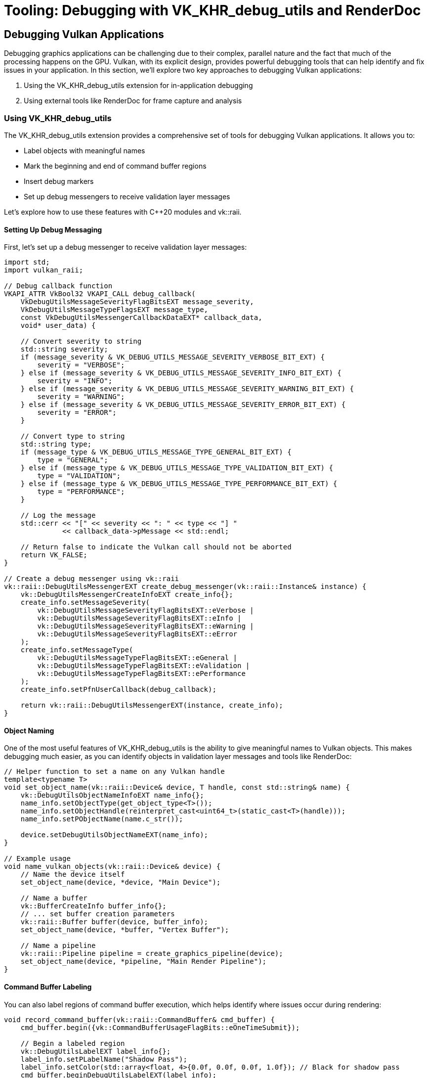 :pp: {plus}{plus}

= Tooling: Debugging with VK_KHR_debug_utils and RenderDoc

== Debugging Vulkan Applications

Debugging graphics applications can be challenging due to their complex, parallel nature and the fact that much of the processing happens on the GPU. Vulkan, with its explicit design, provides powerful debugging tools that can help identify and fix issues in your application. In this section, we'll explore two key approaches to debugging Vulkan applications:

1. Using the VK_KHR_debug_utils extension for in-application debugging
2. Using external tools like RenderDoc for frame capture and analysis

=== Using VK_KHR_debug_utils

The VK_KHR_debug_utils extension provides a comprehensive set of tools for debugging Vulkan applications. It allows you to:

* Label objects with meaningful names
* Mark the beginning and end of command buffer regions
* Insert debug markers
* Set up debug messengers to receive validation layer messages

Let's explore how to use these features with C++20 modules and vk::raii.

==== Setting Up Debug Messaging

First, let's set up a debug messenger to receive validation layer messages:

[source,cpp]
----
import std;
import vulkan_raii;

// Debug callback function
VKAPI_ATTR VkBool32 VKAPI_CALL debug_callback(
    VkDebugUtilsMessageSeverityFlagBitsEXT message_severity,
    VkDebugUtilsMessageTypeFlagsEXT message_type,
    const VkDebugUtilsMessengerCallbackDataEXT* callback_data,
    void* user_data) {

    // Convert severity to string
    std::string severity;
    if (message_severity & VK_DEBUG_UTILS_MESSAGE_SEVERITY_VERBOSE_BIT_EXT) {
        severity = "VERBOSE";
    } else if (message_severity & VK_DEBUG_UTILS_MESSAGE_SEVERITY_INFO_BIT_EXT) {
        severity = "INFO";
    } else if (message_severity & VK_DEBUG_UTILS_MESSAGE_SEVERITY_WARNING_BIT_EXT) {
        severity = "WARNING";
    } else if (message_severity & VK_DEBUG_UTILS_MESSAGE_SEVERITY_ERROR_BIT_EXT) {
        severity = "ERROR";
    }

    // Convert type to string
    std::string type;
    if (message_type & VK_DEBUG_UTILS_MESSAGE_TYPE_GENERAL_BIT_EXT) {
        type = "GENERAL";
    } else if (message_type & VK_DEBUG_UTILS_MESSAGE_TYPE_VALIDATION_BIT_EXT) {
        type = "VALIDATION";
    } else if (message_type & VK_DEBUG_UTILS_MESSAGE_TYPE_PERFORMANCE_BIT_EXT) {
        type = "PERFORMANCE";
    }

    // Log the message
    std::cerr << "[" << severity << ": " << type << "] "
              << callback_data->pMessage << std::endl;

    // Return false to indicate the Vulkan call should not be aborted
    return VK_FALSE;
}

// Create a debug messenger using vk::raii
vk::raii::DebugUtilsMessengerEXT create_debug_messenger(vk::raii::Instance& instance) {
    vk::DebugUtilsMessengerCreateInfoEXT create_info{};
    create_info.setMessageSeverity(
        vk::DebugUtilsMessageSeverityFlagBitsEXT::eVerbose |
        vk::DebugUtilsMessageSeverityFlagBitsEXT::eInfo |
        vk::DebugUtilsMessageSeverityFlagBitsEXT::eWarning |
        vk::DebugUtilsMessageSeverityFlagBitsEXT::eError
    );
    create_info.setMessageType(
        vk::DebugUtilsMessageTypeFlagBitsEXT::eGeneral |
        vk::DebugUtilsMessageTypeFlagBitsEXT::eValidation |
        vk::DebugUtilsMessageTypeFlagBitsEXT::ePerformance
    );
    create_info.setPfnUserCallback(debug_callback);

    return vk::raii::DebugUtilsMessengerEXT(instance, create_info);
}
----

==== Object Naming

One of the most useful features of VK_KHR_debug_utils is the ability to give meaningful names to Vulkan objects. This makes debugging much easier, as you can identify objects in validation layer messages and tools like RenderDoc:

[source,cpp]
----
// Helper function to set a name on any Vulkan handle
template<typename T>
void set_object_name(vk::raii::Device& device, T handle, const std::string& name) {
    vk::DebugUtilsObjectNameInfoEXT name_info{};
    name_info.setObjectType(get_object_type<T>());
    name_info.setObjectHandle(reinterpret_cast<uint64_t>(static_cast<T>(handle)));
    name_info.setPObjectName(name.c_str());

    device.setDebugUtilsObjectNameEXT(name_info);
}

// Example usage
void name_vulkan_objects(vk::raii::Device& device) {
    // Name the device itself
    set_object_name(device, *device, "Main Device");

    // Name a buffer
    vk::BufferCreateInfo buffer_info{};
    // ... set buffer creation parameters
    vk::raii::Buffer buffer(device, buffer_info);
    set_object_name(device, *buffer, "Vertex Buffer");

    // Name a pipeline
    vk::raii::Pipeline pipeline = create_graphics_pipeline(device);
    set_object_name(device, *pipeline, "Main Render Pipeline");
}
----

==== Command Buffer Labeling

You can also label regions of command buffer execution, which helps identify where issues occur during rendering:

[source,cpp]
----
void record_command_buffer(vk::raii::CommandBuffer& cmd_buffer) {
    cmd_buffer.begin({vk::CommandBufferUsageFlagBits::eOneTimeSubmit});

    // Begin a labeled region
    vk::DebugUtilsLabelEXT label_info{};
    label_info.setPLabelName("Shadow Pass");
    label_info.setColor(std::array<float, 4>{0.0f, 0.0f, 0.0f, 1.0f}); // Black for shadow pass
    cmd_buffer.beginDebugUtilsLabelEXT(label_info);

    // Record shadow pass commands
    // ...

    // End the labeled region
    cmd_buffer.endDebugUtilsLabelEXT();

    // Begin another labeled region
    label_info.setPLabelName("Main Render Pass");
    label_info.setColor(std::array<float, 4>{0.0f, 1.0f, 0.0f, 1.0f}); // Green for main pass
    cmd_buffer.beginDebugUtilsLabelEXT(label_info);

    // Record main render pass commands
    // ...

    // Insert a marker within this region
    cmd_buffer.insertDebugUtilsLabelEXT({
        "Drawing Opaque Objects",
        std::array<float, 4>{1.0f, 1.0f, 1.0f, 1.0f}
    });

    // More rendering commands
    // ...

    // End the labeled region
    cmd_buffer.endDebugUtilsLabelEXT();

    cmd_buffer.end();
}
----

==== Queue Labeling

Similarly, you can label operations submitted to a queue:

[source,cpp]
----
void submit_work(vk::raii::Queue& queue, vk::raii::CommandBuffer& cmd_buffer) {
    // Begin a labeled region for the queue submission
    vk::DebugUtilsLabelEXT label_info{};
    label_info.setPLabelName("Frame Rendering");
    label_info.setColor(std::array<float, 4>{0.0f, 0.5f, 1.0f, 1.0f}); // Blue for frame
    queue.beginDebugUtilsLabelEXT(label_info);

    // Submit the command buffer
    vk::SubmitInfo submit_info{};
    submit_info.setCommandBufferCount(1);
    submit_info.setPCommandBuffers(&(*cmd_buffer));
    queue.submit(submit_info, nullptr);

    // End the labeled region
    queue.endDebugUtilsLabelEXT();
}
----

=== Using RenderDoc

RenderDoc is a graphics frame debugger and capture/analysis tool (not a compiler). It allows you to capture frames from your application and analyze them in detail. It's particularly useful for Vulkan applications due to its comprehensive support for the API.


==== Integrating RenderDoc with Your Application

You can integrate RenderDoc directly into your application using its in-application API:

[source,cpp]
----
import std;
import vulkan_raii;

#include <renderdoc_app.h>

// Load the RenderDoc API
RENDERDOC_API_1_4_1* renderdoc_api = nullptr;

bool load_renderdoc_api() {
    #if defined(_WIN32)
    HMODULE renderdoc_module = LoadLibraryA("renderdoc.dll");
    #else
    void* renderdoc_module = dlopen("librenderdoc.so", RTLD_NOW | RTLD_NOLOAD);
    #endif

    if (!renderdoc_module) {
        std::cerr << "RenderDoc not loaded in this application" << std::endl;
        return false;
    }

    #if defined(_WIN32)
    pRENDERDOC_GetAPI get_api = (pRENDERDOC_GetAPI)GetProcAddress(renderdoc_module, "RENDERDOC_GetAPI");
    #else
    pRENDERDOC_GetAPI get_api = (pRENDERDOC_GetAPI)dlsym(renderdoc_module, "RENDERDOC_GetAPI");
    #endif

    if (!get_api) {
        std::cerr << "Failed to get RenderDoc API function" << std::endl;
        return false;
    }

    int ret = get_api(eRENDERDOC_API_Version_1_4_1, (void**)&renderdoc_api);
    if (ret != 1) {
        std::cerr << "Failed to initialize RenderDoc API" << std::endl;
        return false;
    }

    std::cout << "RenderDoc API initialized successfully" << std::endl;
    return true;
}

// Trigger a capture
void capture_frame() {
    if (renderdoc_api) {
        renderdoc_api->TriggerCapture();
    }
}
----

==== Analyzing Captures

Once you've captured a frame, you can analyze it in the RenderDoc application. Here are some key features to look for:

1. *Pipeline State*: Examine the full graphics pipeline state for each draw call
2. *Resource Inspection*: View the contents of buffers, textures, and other resources
3. *Shader Debugging*: Step through shader execution for specific pixels
4. *Timing Information*: Analyze performance of different parts of your frame

==== Best Practices for RenderDoc

To get the most out of RenderDoc:

1. *Use Object Names*: As discussed earlier, naming your Vulkan objects makes them much easier to identify in RenderDoc (you'll see them in the Resource Inspector and Pipeline State views).
2. *Use Command Buffer Labels*: These appear in RenderDoc's Event Browser and help you navigate to the relevant draw/dispatch quickly.
3. *Capture the Problem Frame*: Trigger a capture exactly when the issue occurs (via hotkey or the in-application API) to minimize unrelated events and noise.
4. *Minimize to a Repro*: Create a minimal reproducible scene or toggle features off to isolate the problem. If you reduce resolution, make sure it doesn't alter ordering/timing in a way that hides the bug.

=== Combining VK_KHR_debug_utils and RenderDoc

The real power comes from combining these approaches:

1. Use VK_KHR_debug_utils to add rich debugging information to your application
2. Use RenderDoc to capture and analyze frames with this information
3. Use validation layers to catch API usage errors

Here's an example of setting up a debugging environment that combines these approaches:

[source,cpp]
----
import std;
import vulkan_raii;

class DebugManager {
public:
    DebugManager() {
        // Try to load RenderDoc API
        load_renderdoc_api();
    }

    void setup_instance_debugging(vk::raii::Context& context, vk::InstanceCreateInfo& create_info) {
        // Add validation layers
        std::vector<const char*> validation_layers = {"VK_LAYER_KHRONOS_validation"};
        create_info.setPEnabledLayerNames(validation_layers);

        // Add debug utils extension
        std::vector<const char*> extensions = {VK_EXT_DEBUG_UTILS_EXTENSION_NAME};
        // Add any existing extensions
        if (create_info.enabledExtensionCount > 0) {
            for (uint32_t i = 0; i < create_info.enabledExtensionCount; i++) {
                extensions.push_back(create_info.ppEnabledExtensionNames[i]);
            }
        }
        create_info.setPEnabledExtensionNames(extensions);

        // Store debug messenger create info for instance creation
        debug_create_info.setMessageSeverity(
            vk::DebugUtilsMessageSeverityFlagBitsEXT::eVerbose |
            vk::DebugUtilsMessageSeverityFlagBitsEXT::eInfo |
            vk::DebugUtilsMessageSeverityFlagBitsEXT::eWarning |
            vk::DebugUtilsMessageSeverityFlagBitsEXT::eError
        );
        debug_create_info.setMessageType(
            vk::DebugUtilsMessageTypeFlagBitsEXT::eGeneral |
            vk::DebugUtilsMessageTypeFlagBitsEXT::eValidation |
            vk::DebugUtilsMessageTypeFlagBitsEXT::ePerformance
        );
        debug_create_info.setPfnUserCallback(debug_callback);

        // Add to pNext chain
        debug_create_info.pNext = create_info.pNext;
        create_info.pNext = &debug_create_info;
    }

    void setup_debug_messenger(vk::raii::Instance& instance) {
        debug_messenger = vk::raii::DebugUtilsMessengerEXT(instance, debug_create_info);
    }

    template<typename T>
    void set_name(vk::raii::Device& device, T handle, const std::string& name) {
        try {
            vk::DebugUtilsObjectNameInfoEXT name_info{};
            name_info.setObjectType(get_object_type<T>());
            name_info.setObjectHandle(reinterpret_cast<uint64_t>(static_cast<T>(handle)));
            name_info.setPObjectName(name.c_str());

            device.setDebugUtilsObjectNameEXT(name_info);
        } catch (vk::SystemError& err) {
            std::cerr << "Failed to set object name: " << err.what() << std::endl;
        }
    }

    void capture_next_frame() {
        if (renderdoc_api) {
            renderdoc_api->TriggerCapture();
        }
    }

private:
    vk::DebugUtilsMessengerCreateInfoEXT debug_create_info{};
    vk::raii::DebugUtilsMessengerEXT debug_messenger{nullptr};
    RENDERDOC_API_1_4_1* renderdoc_api = nullptr;
};
----

=== Conclusion

Effective debugging is essential for developing complex Vulkan applications. By combining the power of VK_KHR_debug_utils for in-application debugging and RenderDoc for frame capture and analysis, you can quickly identify and fix issues in your rendering pipeline.

In the next section, we'll explore crash handling and minidumps, which are crucial for diagnosing issues that occur in production environments.

link:02_cicd.adoc[Previous: CI/CD for Vulkan Projects] | link:04_crash_minidump.adoc[Next: Crash Handling and Minidumps]
